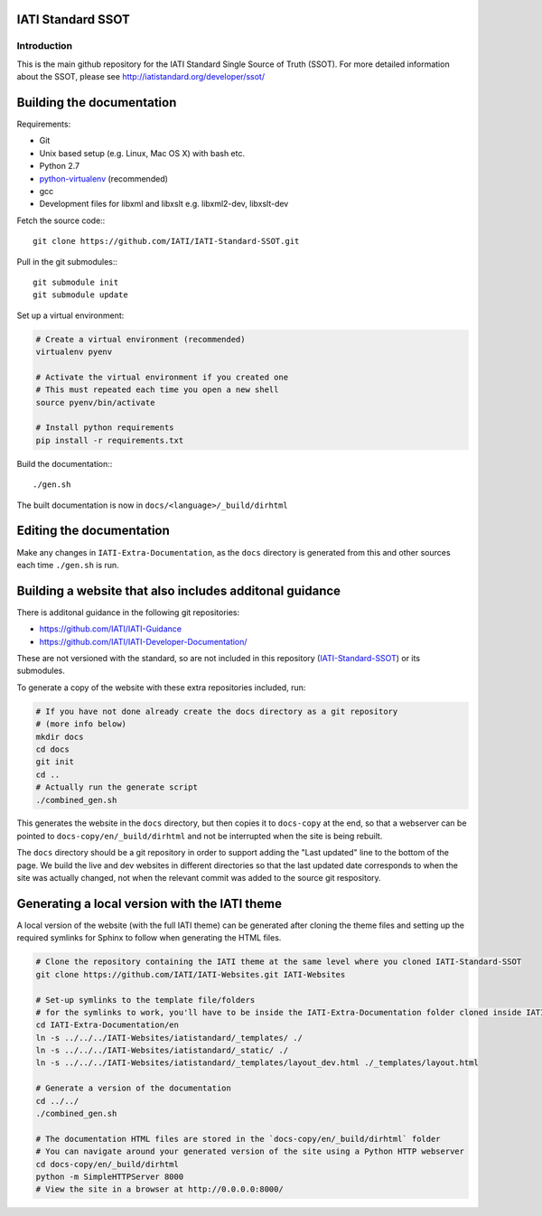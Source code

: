 IATI Standard SSOT
==================

.. image:: https://travis-ci.org/IATI/IATI-Standard-SSOT.svg?branch=version-2.03
    :target: https://travis-ci.org/IATI/IATI-Standard-SSOT
.. image:: https://requires.io/github/IATI/IATI-Standard-SSOT/requirements.svg?branch=version-2.03
    :target: https://requires.io/github/IATI/IATI-Standard-SSOT/requirements/?branch=version-2.03
    :alt: Requirements Status
.. image:: https://img.shields.io/badge/license-MIT-blue.svg
    :target: https://github.com/IATI/IATI-Standard-SSOT/blob/version-2.03/LICENSE

Introduction
------------

This is the main github repository for the IATI Standard Single Source of Truth (SSOT). For more detailed information about the SSOT, please see http://iatistandard.org/developer/ssot/

Building the documentation
==========================

Requirements:

* Git
* Unix based setup (e.g. Linux, Mac OS X) with bash etc.
* Python 2.7
* `python-virtualenv <http://www.virtualenv.org/en/latest/>`_ (recommended)
* gcc
* Development files for libxml and libxslt e.g. libxml2-dev, libxslt-dev

Fetch the source code:::

    git clone https://github.com/IATI/IATI-Standard-SSOT.git

Pull in the git submodules:::

    git submodule init
    git submodule update

Set up a virtual environment:

.. code-block:: bash

    # Create a virtual environment (recommended)
    virtualenv pyenv

    # Activate the virtual environment if you created one
    # This must repeated each time you open a new shell
    source pyenv/bin/activate

    # Install python requirements
    pip install -r requirements.txt

Build the documentation:::

    ./gen.sh

The built documentation is now in ``docs/<language>/_build/dirhtml``


Editing the documentation
=========================

Make any changes in ``IATI-Extra-Documentation``, as the ``docs`` directory is generated from
this and other sources each time ``./gen.sh`` is run.


Building a website that also includes additonal guidance
========================================================

There is additonal guidance in the following git repositories:

* https://github.com/IATI/IATI-Guidance
* https://github.com/IATI/IATI-Developer-Documentation/

These are not versioned with the standard, so are not included in this repository (`IATI-Standard-SSOT <https://github.com/IATI/IATI-Standard-SSOT>`__) or its submodules.

To generate a copy of the website with these extra repositories included, run:

.. code-block:: bash

   # If you have not done already create the docs directory as a git repository
   # (more info below)
   mkdir docs
   cd docs
   git init
   cd ..
   # Actually run the generate script
   ./combined_gen.sh

This generates the website in the ``docs`` directory, but then copies it to ``docs-copy`` at the end, so that a webserver can be pointed to ``docs-copy/en/_build/dirhtml`` and not be interrupted when the site is being rebuilt.

The ``docs`` directory should be a git repository in order to support adding the "Last updated" line to the bottom of the page. We build the live and dev websites in different directories so that the last updated date corresponds to when the site was actually changed, not when the relevant commit was added to the source git respository.


Generating a local version with the IATI theme
==============================================

A local version of the website (with the full IATI theme) can be generated after cloning the theme files and setting up the required symlinks for Sphinx to follow when generating the HTML files.

.. code-block:: bash

   # Clone the repository containing the IATI theme at the same level where you cloned IATI-Standard-SSOT
   git clone https://github.com/IATI/IATI-Websites.git IATI-Websites

   # Set-up symlinks to the template file/folders
   # for the symlinks to work, you'll have to be inside the IATI-Extra-Documentation folder cloned inside IATI-Standard-SSOT
   cd IATI-Extra-Documentation/en
   ln -s ../../../IATI-Websites/iatistandard/_templates/ ./
   ln -s ../../../IATI-Websites/iatistandard/_static/ ./
   ln -s ../../../IATI-Websites/iatistandard/_templates/layout_dev.html ./_templates/layout.html

   # Generate a version of the documentation
   cd ../../
   ./combined_gen.sh

   # The documentation HTML files are stored in the `docs-copy/en/_build/dirhtml` folder
   # You can navigate around your generated version of the site using a Python HTTP webserver
   cd docs-copy/en/_build/dirhtml
   python -m SimpleHTTPServer 8000
   # View the site in a browser at http://0.0.0.0:8000/
